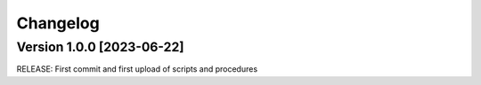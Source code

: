 =========
Changelog
=========

Version 1.0.0 [2023-06-22]
**************************
RELEASE: First commit and first upload of scripts and procedures

